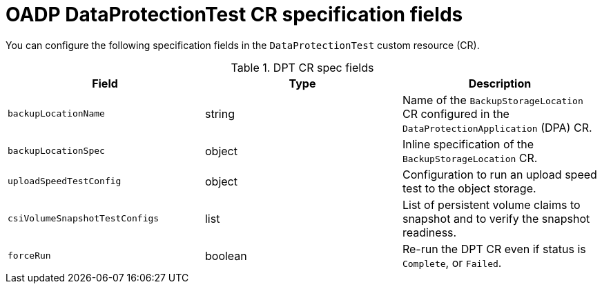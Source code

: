 // Module included in the following assemblies:
//
// * backup_and_restore/application_backup_and_restore/oadp-data-protection-test.adoc

:_mod-docs-content-type: REFERENCE
[id="oadp-dpt-spec_{context}"]
= OADP DataProtectionTest CR specification fields

You can configure the following specification fields in the `DataProtectionTest` custom resource (CR).

.DPT CR spec fields
|===
|Field |Type |Description

| `backupLocationName` | string | Name of the `BackupStorageLocation` CR configured in the `DataProtectionApplication` (DPA) CR.
| `backupLocationSpec` | object | Inline specification of the `BackupStorageLocation` CR.
| `uploadSpeedTestConfig` | object | Configuration to run an upload speed test to the object storage.
| `csiVolumeSnapshotTestConfigs` | list | List of persistent volume claims to snapshot and to verify the snapshot readiness.
| `forceRun` | boolean | Re-run the DPT CR even if status is `Complete`, or `Failed`.

|===